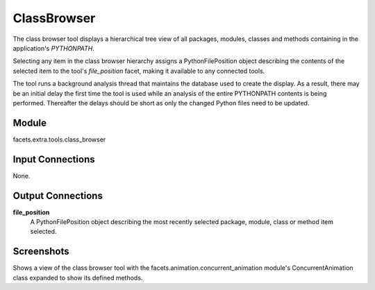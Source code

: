 .. _tool_class_browser:

ClassBrowser
============

The class browser tool displays a hierarchical tree view of all packages,
modules, classes and methods containing in the application's *PYTHONPATH*.

Selecting any item in the class browser hierarchy assigns a PythonFilePosition
object describing the contents of the selected item to the tool's
*file_position* facet, making it available to any connected tools.

The tool runs a background analysis thread that maintains the database used to
create the display. As a result, there may be an initial delay the first time
the tool is used while an analysis of the entire PYTHONPATH contents is being
performed. Thereafter the delays should be short as only the changed Python
files need to be updated.

Module
------

facets.extra.tools.class_browser

Input Connections
-----------------

None.

Output Connections
------------------

**file_position**
  A PythonFilePosition object describing the most recently selected package,
  module, class or method item selected.

Screenshots
-----------

.. image:: images/tool_class_browser.jpg

Shows a view of the class browser tool with the
facets.animation.concurrent_animation module's ConcurrentAnimation class
expanded to show its defined methods.

